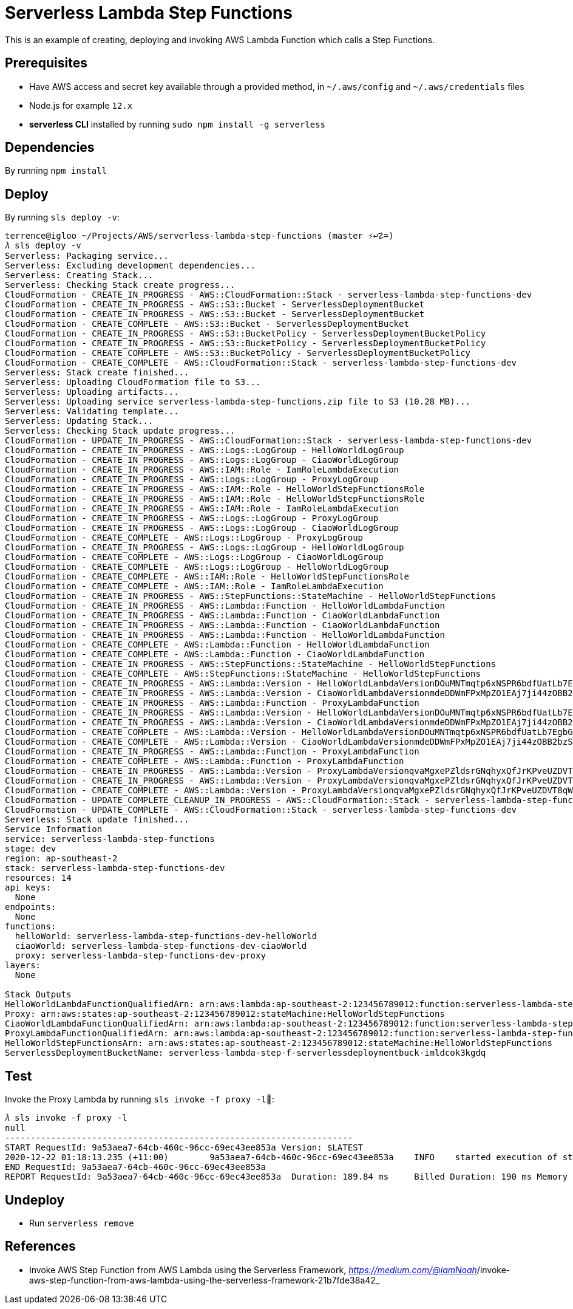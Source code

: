 Serverless Lambda Step Functions
================================

This is an example of creating, deploying and invoking AWS Lambda Function which calls a Step Functions.

Prerequisites
-------------

- Have AWS access and secret key available through a provided method, in `~/.aws/config` and `~/.aws/credentials` files
- Node.js  for example `12.x`
- **serverless CLI** installed by running `sudo npm install -g serverless`

Dependencies
------------

By running `npm install`

Deploy
------

By running `sls deploy -v`:

[source.console]
----
terrence@igloo ~/Projects/AWS/serverless-lambda-step-functions (master ⚡↩☡=)
𝜆 sls deploy -v
Serverless: Packaging service...
Serverless: Excluding development dependencies...
Serverless: Creating Stack...
Serverless: Checking Stack create progress...
CloudFormation - CREATE_IN_PROGRESS - AWS::CloudFormation::Stack - serverless-lambda-step-functions-dev
CloudFormation - CREATE_IN_PROGRESS - AWS::S3::Bucket - ServerlessDeploymentBucket
CloudFormation - CREATE_IN_PROGRESS - AWS::S3::Bucket - ServerlessDeploymentBucket
CloudFormation - CREATE_COMPLETE - AWS::S3::Bucket - ServerlessDeploymentBucket
CloudFormation - CREATE_IN_PROGRESS - AWS::S3::BucketPolicy - ServerlessDeploymentBucketPolicy
CloudFormation - CREATE_IN_PROGRESS - AWS::S3::BucketPolicy - ServerlessDeploymentBucketPolicy
CloudFormation - CREATE_COMPLETE - AWS::S3::BucketPolicy - ServerlessDeploymentBucketPolicy
CloudFormation - CREATE_COMPLETE - AWS::CloudFormation::Stack - serverless-lambda-step-functions-dev
Serverless: Stack create finished...
Serverless: Uploading CloudFormation file to S3...
Serverless: Uploading artifacts...
Serverless: Uploading service serverless-lambda-step-functions.zip file to S3 (10.28 MB)...
Serverless: Validating template...
Serverless: Updating Stack...
Serverless: Checking Stack update progress...
CloudFormation - UPDATE_IN_PROGRESS - AWS::CloudFormation::Stack - serverless-lambda-step-functions-dev
CloudFormation - CREATE_IN_PROGRESS - AWS::Logs::LogGroup - HelloWorldLogGroup
CloudFormation - CREATE_IN_PROGRESS - AWS::Logs::LogGroup - CiaoWorldLogGroup
CloudFormation - CREATE_IN_PROGRESS - AWS::IAM::Role - IamRoleLambdaExecution
CloudFormation - CREATE_IN_PROGRESS - AWS::Logs::LogGroup - ProxyLogGroup
CloudFormation - CREATE_IN_PROGRESS - AWS::IAM::Role - HelloWorldStepFunctionsRole
CloudFormation - CREATE_IN_PROGRESS - AWS::IAM::Role - HelloWorldStepFunctionsRole
CloudFormation - CREATE_IN_PROGRESS - AWS::IAM::Role - IamRoleLambdaExecution
CloudFormation - CREATE_IN_PROGRESS - AWS::Logs::LogGroup - ProxyLogGroup
CloudFormation - CREATE_IN_PROGRESS - AWS::Logs::LogGroup - CiaoWorldLogGroup
CloudFormation - CREATE_COMPLETE - AWS::Logs::LogGroup - ProxyLogGroup
CloudFormation - CREATE_IN_PROGRESS - AWS::Logs::LogGroup - HelloWorldLogGroup
CloudFormation - CREATE_COMPLETE - AWS::Logs::LogGroup - CiaoWorldLogGroup
CloudFormation - CREATE_COMPLETE - AWS::Logs::LogGroup - HelloWorldLogGroup
CloudFormation - CREATE_COMPLETE - AWS::IAM::Role - HelloWorldStepFunctionsRole
CloudFormation - CREATE_COMPLETE - AWS::IAM::Role - IamRoleLambdaExecution
CloudFormation - CREATE_IN_PROGRESS - AWS::StepFunctions::StateMachine - HelloWorldStepFunctions
CloudFormation - CREATE_IN_PROGRESS - AWS::Lambda::Function - HelloWorldLambdaFunction
CloudFormation - CREATE_IN_PROGRESS - AWS::Lambda::Function - CiaoWorldLambdaFunction
CloudFormation - CREATE_IN_PROGRESS - AWS::Lambda::Function - CiaoWorldLambdaFunction
CloudFormation - CREATE_IN_PROGRESS - AWS::Lambda::Function - HelloWorldLambdaFunction
CloudFormation - CREATE_COMPLETE - AWS::Lambda::Function - HelloWorldLambdaFunction
CloudFormation - CREATE_COMPLETE - AWS::Lambda::Function - CiaoWorldLambdaFunction
CloudFormation - CREATE_IN_PROGRESS - AWS::StepFunctions::StateMachine - HelloWorldStepFunctions
CloudFormation - CREATE_COMPLETE - AWS::StepFunctions::StateMachine - HelloWorldStepFunctions
CloudFormation - CREATE_IN_PROGRESS - AWS::Lambda::Version - HelloWorldLambdaVersionDOuMNTmqtp6xNSPR6bdfUatLb7EgbG6sX7P97KIZHY
CloudFormation - CREATE_IN_PROGRESS - AWS::Lambda::Version - CiaoWorldLambdaVersionmdeDDWmFPxMpZO1EAj7ji44zOBB2bzSqkiSvcNbMHjU
CloudFormation - CREATE_IN_PROGRESS - AWS::Lambda::Function - ProxyLambdaFunction
CloudFormation - CREATE_IN_PROGRESS - AWS::Lambda::Version - HelloWorldLambdaVersionDOuMNTmqtp6xNSPR6bdfUatLb7EgbG6sX7P97KIZHY
CloudFormation - CREATE_IN_PROGRESS - AWS::Lambda::Version - CiaoWorldLambdaVersionmdeDDWmFPxMpZO1EAj7ji44zOBB2bzSqkiSvcNbMHjU
CloudFormation - CREATE_COMPLETE - AWS::Lambda::Version - HelloWorldLambdaVersionDOuMNTmqtp6xNSPR6bdfUatLb7EgbG6sX7P97KIZHY
CloudFormation - CREATE_COMPLETE - AWS::Lambda::Version - CiaoWorldLambdaVersionmdeDDWmFPxMpZO1EAj7ji44zOBB2bzSqkiSvcNbMHjU
CloudFormation - CREATE_IN_PROGRESS - AWS::Lambda::Function - ProxyLambdaFunction
CloudFormation - CREATE_COMPLETE - AWS::Lambda::Function - ProxyLambdaFunction
CloudFormation - CREATE_IN_PROGRESS - AWS::Lambda::Version - ProxyLambdaVersionqvaMgxePZldsrGNqhyxQfJrKPveUZDVT8qWErmDqY
CloudFormation - CREATE_IN_PROGRESS - AWS::Lambda::Version - ProxyLambdaVersionqvaMgxePZldsrGNqhyxQfJrKPveUZDVT8qWErmDqY
CloudFormation - CREATE_COMPLETE - AWS::Lambda::Version - ProxyLambdaVersionqvaMgxePZldsrGNqhyxQfJrKPveUZDVT8qWErmDqY
CloudFormation - UPDATE_COMPLETE_CLEANUP_IN_PROGRESS - AWS::CloudFormation::Stack - serverless-lambda-step-functions-dev
CloudFormation - UPDATE_COMPLETE - AWS::CloudFormation::Stack - serverless-lambda-step-functions-dev
Serverless: Stack update finished...
Service Information
service: serverless-lambda-step-functions
stage: dev
region: ap-southeast-2
stack: serverless-lambda-step-functions-dev
resources: 14
api keys:
  None
endpoints:
  None
functions:
  helloWorld: serverless-lambda-step-functions-dev-helloWorld
  ciaoWorld: serverless-lambda-step-functions-dev-ciaoWorld
  proxy: serverless-lambda-step-functions-dev-proxy
layers:
  None

Stack Outputs
HelloWorldLambdaFunctionQualifiedArn: arn:aws:lambda:ap-southeast-2:123456789012:function:serverless-lambda-step-functions-dev-helloWorld:1
Proxy: arn:aws:states:ap-southeast-2:123456789012:stateMachine:HelloWorldStepFunctions
CiaoWorldLambdaFunctionQualifiedArn: arn:aws:lambda:ap-southeast-2:123456789012:function:serverless-lambda-step-functions-dev-ciaoWorld:1
ProxyLambdaFunctionQualifiedArn: arn:aws:lambda:ap-southeast-2:123456789012:function:serverless-lambda-step-functions-dev-proxy:2
HelloWorldStepFunctionsArn: arn:aws:states:ap-southeast-2:123456789012:stateMachine:HelloWorldStepFunctions
ServerlessDeploymentBucketName: serverless-lambda-step-f-serverlessdeploymentbuck-imldcok3kgdq
----

Test
----

Invoke the Proxy Lambda by running `sls invoke -f proxy -l`:

[source.console]
----
𝜆 sls invoke -f proxy -l
null
--------------------------------------------------------------------
START RequestId: 9a53aea7-64cb-460c-96cc-69ec43ee853a Version: $LATEST
2020-12-22 01:18:13.235 (+11:00)	9a53aea7-64cb-460c-96cc-69ec43ee853a	INFO	started execution of step function
END RequestId: 9a53aea7-64cb-460c-96cc-69ec43ee853a
REPORT RequestId: 9a53aea7-64cb-460c-96cc-69ec43ee853a	Duration: 189.84 ms	Billed Duration: 190 ms	Memory Size: 1024 MB	Max Memory Used: 89 MB	Init Duration: 502.11 ms
----

Undeploy
--------

- Run `serverless remove`

References
----------
- Invoke AWS Step Function from AWS Lambda using the Serverless Framework, _https://medium.com/@iamNoah_/invoke-aws-step-function-from-aws-lambda-using-the-serverless-framework-21b7fde38a42_